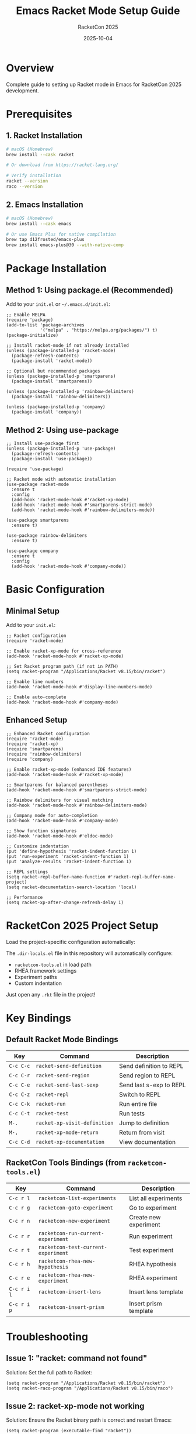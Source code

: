 #+TITLE: Emacs Racket Mode Setup Guide
#+AUTHOR: RacketCon 2025
#+DATE: 2025-10-04

* Overview

Complete guide to setting up Racket mode in Emacs for RacketCon 2025 development.

* Prerequisites

** 1. Racket Installation

#+begin_src bash
# macOS (Homebrew)
brew install --cask racket

# Or download from https://racket-lang.org/

# Verify installation
racket --version
raco --version
#+end_src

** 2. Emacs Installation

#+begin_src bash
# macOS (Homebrew)
brew install --cask emacs

# Or use Emacs Plus for native compilation
brew tap d12frosted/emacs-plus
brew install emacs-plus@30 --with-native-comp
#+end_src

* Package Installation

** Method 1: Using package.el (Recommended)

Add to your ~init.el~ or ~~/.emacs.d/init.el~:

#+begin_src elisp
;; Enable MELPA
(require 'package)
(add-to-list 'package-archives
             '("melpa" . "https://melpa.org/packages/") t)
(package-initialize)

;; Install racket-mode if not already installed
(unless (package-installed-p 'racket-mode)
  (package-refresh-contents)
  (package-install 'racket-mode))

;; Optional but recommended packages
(unless (package-installed-p 'smartparens)
  (package-install 'smartparens))

(unless (package-installed-p 'rainbow-delimiters)
  (package-install 'rainbow-delimiters))

(unless (package-installed-p 'company)
  (package-install 'company))
#+end_src

** Method 2: Using use-package

#+begin_src elisp
;; Install use-package first
(unless (package-installed-p 'use-package)
  (package-refresh-contents)
  (package-install 'use-package))

(require 'use-package)

;; Racket mode with automatic installation
(use-package racket-mode
  :ensure t
  :config
  (add-hook 'racket-mode-hook #'racket-xp-mode)
  (add-hook 'racket-mode-hook #'smartparens-strict-mode)
  (add-hook 'racket-mode-hook #'rainbow-delimiters-mode))

(use-package smartparens
  :ensure t)

(use-package rainbow-delimiters
  :ensure t)

(use-package company
  :ensure t
  :config
  (add-hook 'racket-mode-hook #'company-mode))
#+end_src

* Basic Configuration

** Minimal Setup

Add to your ~init.el~:

#+begin_src elisp
;; Racket configuration
(require 'racket-mode)

;; Enable racket-xp-mode for cross-reference
(add-hook 'racket-mode-hook #'racket-xp-mode)

;; Set Racket program path (if not in PATH)
(setq racket-program "/Applications/Racket v8.15/bin/racket")

;; Enable line numbers
(add-hook 'racket-mode-hook #'display-line-numbers-mode)

;; Enable auto-complete
(add-hook 'racket-mode-hook #'company-mode)
#+end_src

** Enhanced Setup

#+begin_src elisp
;; Enhanced Racket configuration
(require 'racket-mode)
(require 'racket-xp)
(require 'smartparens)
(require 'rainbow-delimiters)
(require 'company)

;; Enable racket-xp-mode (enhanced IDE features)
(add-hook 'racket-mode-hook #'racket-xp-mode)

;; Smartparens for balanced parentheses
(add-hook 'racket-mode-hook #'smartparens-strict-mode)

;; Rainbow delimiters for visual matching
(add-hook 'racket-mode-hook #'rainbow-delimiters-mode)

;; Company mode for auto-completion
(add-hook 'racket-mode-hook #'company-mode)

;; Show function signatures
(add-hook 'racket-mode-hook #'eldoc-mode)

;; Customize indentation
(put 'define-hypothesis 'racket-indent-function 1)
(put 'run-experiment 'racket-indent-function 1)
(put 'analyze-results 'racket-indent-function 1)

;; REPL settings
(setq racket-repl-buffer-name-function #'racket-repl-buffer-name-project)
(setq racket-documentation-search-location 'local)

;; Performance
(setq racket-xp-after-change-refresh-delay 1)
#+end_src

* RacketCon 2025 Project Setup

Load the project-specific configuration automatically:

The ~.dir-locals.el~ file in this repository will automatically configure:
- ~racketcon-tools.el~ in load path
- RHEA framework settings
- Experiment paths
- Custom indentation

Just open any ~.rkt~ file in the project!

* Key Bindings

** Default Racket Mode Bindings

| Key | Command | Description |
|-----+---------+-------------|
| ~C-c C-c~ | ~racket-send-definition~ | Send definition to REPL |
| ~C-c C-r~ | ~racket-send-region~ | Send region to REPL |
| ~C-c C-e~ | ~racket-send-last-sexp~ | Send last s-exp to REPL |
| ~C-c C-z~ | ~racket-repl~ | Switch to REPL |
| ~C-c C-k~ | ~racket-run~ | Run entire file |
| ~C-c C-t~ | ~racket-test~ | Run tests |
| ~M-.~ | ~racket-xp-visit-definition~ | Jump to definition |
| ~M-,~ | ~racket-xp-mode-return~ | Return from visit |
| ~C-c C-d~ | ~racket-xp-documentation~ | View documentation |

** RacketCon Tools Bindings (from ~racketcon-tools.el~)

| Key | Command | Description |
|-----+---------+-------------|
| ~C-c r l~ | ~racketcon-list-experiments~ | List all experiments |
| ~C-c r g~ | ~racketcon-goto-experiment~ | Go to experiment |
| ~C-c r n~ | ~racketcon-new-experiment~ | Create new experiment |
| ~C-c r r~ | ~racketcon-run-current-experiment~ | Run experiment |
| ~C-c r t~ | ~racketcon-test-current-experiment~ | Test experiment |
| ~C-c r h~ | ~racketcon-rhea-new-hypothesis~ | RHEA hypothesis |
| ~C-c r e~ | ~racketcon-rhea-new-experiment~ | RHEA experiment |
| ~C-c r i l~ | ~racketcon-insert-lens~ | Insert lens template |
| ~C-c r i p~ | ~racketcon-insert-prism~ | Insert prism template |

* Troubleshooting

** Issue 1: "racket: command not found"

Solution: Set the full path to Racket:

#+begin_src elisp
(setq racket-program "/Applications/Racket v8.15/bin/racket")
(setq racket-raco-program "/Applications/Racket v8.15/bin/raco")
#+end_src

** Issue 2: racket-xp-mode not working

Solution: Ensure the Racket binary path is correct and restart Emacs:

#+begin_src elisp
(setq racket-program (executable-find "racket"))
#+end_src

** Issue 3: No auto-completion

Solution: Install and enable company-mode:

#+begin_src elisp
(use-package company
  :ensure t
  :config
  (add-hook 'racket-mode-hook #'company-mode))
#+end_src

** Issue 4: Slow performance

Solution: Increase XP refresh delay:

#+begin_src elisp
(setq racket-xp-after-change-refresh-delay 2)
#+end_src

** Issue 5: .dir-locals.el not loading

Solution: Kill buffers and reopen, or run:

#+begin_src elisp
M-x hack-local-variables-confirm
#+end_src

* Verification

** Test Basic Functionality

1. Open a ~.rkt~ file
2. Verify syntax highlighting
3. Press ~C-c C-z~ to start REPL
4. Press ~C-c C-k~ to run file
5. Press ~M-.~ on a function to jump to definition

** Test RacketCon Tools

1. Open ~experiments/001-rosette-fundamentals/symbolic-basics.rkt~
2. Press ~C-c r l~ to list experiments
3. Press ~C-c r r~ to run current experiment

* Complete Example Configuration

Save to ~~/.emacs.d/init.el~:

#+begin_src elisp
;;; init.el --- Emacs configuration for RacketCon 2025

;; Package setup
(require 'package)
(add-to-list 'package-archives
             '("melpa" . "https://melpa.org/packages/") t)
(package-initialize)

;; Install use-package
(unless (package-installed-p 'use-package)
  (package-refresh-contents)
  (package-install 'use-package))

(require 'use-package)
(setq use-package-always-ensure t)

;; Racket mode
(use-package racket-mode
  :config
  (add-hook 'racket-mode-hook #'racket-xp-mode)
  (add-hook 'racket-mode-hook #'smartparens-strict-mode)
  (add-hook 'racket-mode-hook #'rainbow-delimiters-mode)
  (add-hook 'racket-mode-hook #'company-mode)
  (add-hook 'racket-mode-hook #'eldoc-mode)
  (add-hook 'racket-mode-hook #'display-line-numbers-mode)

  ;; Set Racket program (adjust path as needed)
  (setq racket-program "/Applications/Racket v8.15/bin/racket")

  ;; Custom indentation
  (put 'define-hypothesis 'racket-indent-function 1)
  (put 'run-experiment 'racket-indent-function 1)
  (put 'analyze-results 'racket-indent-function 1))

;; Supporting packages
(use-package smartparens
  :config
  (require 'smartparens-config))

(use-package rainbow-delimiters)

(use-package company
  :config
  (setq company-idle-delay 0.2)
  (setq company-minimum-prefix-length 2))

;; Org mode for literate programming
(use-package org
  :config
  (org-babel-do-load-languages
   'org-babel-load-languages
   '((racket . t)
     (emacs-lisp . t)
     (shell . t))))

;;; init.el ends here
#+end_src

* macOS-Specific Notes

** Finding Racket Installation

#+begin_src bash
# If installed via Homebrew
which racket
# Usually: /usr/local/bin/racket or /opt/homebrew/bin/racket

# If installed via .dmg
# Usually: /Applications/Racket v8.15/bin/racket
#+end_src

** Setting PATH in Emacs

If Racket is not in Emacs's PATH:

#+begin_src elisp
(use-package exec-path-from-shell
  :ensure t
  :if (memq window-system '(mac ns))
  :config
  (exec-path-from-shell-initialize))
#+end_src

* Resources

- [[https://www.racket-mode.com/][Racket Mode Homepage]]
- [[https://docs.racket-lang.org/guide/][Racket Guide]]
- [[file:elisp/racketcon-tools.el][RacketCon Tools]]
- [[file:.dir-locals.el][Project Configuration]]

* Quick Start Checklist

- [X] Install Racket (~brew install --cask racket~)
- [ ] Install Emacs (~brew install --cask emacs~)
- [ ] Add MELPA to ~init.el~
- [ ] Install ~racket-mode~ package
- [ ] Install supporting packages (~smartparens~, ~rainbow-delimiters~, ~company~)
- [ ] Set ~racket-program~ path
- [ ] Test with ~C-c C-z~ (start REPL)
- [ ] Clone RacketCon 2025 repository
- [ ] Open ~.rkt~ file to verify ~.dir-locals.el~ loads
- [ ] Press ~C-c r l~ to list experiments

* Status

Complete Emacs Racket mode setup guide for macOS - ready to use!
